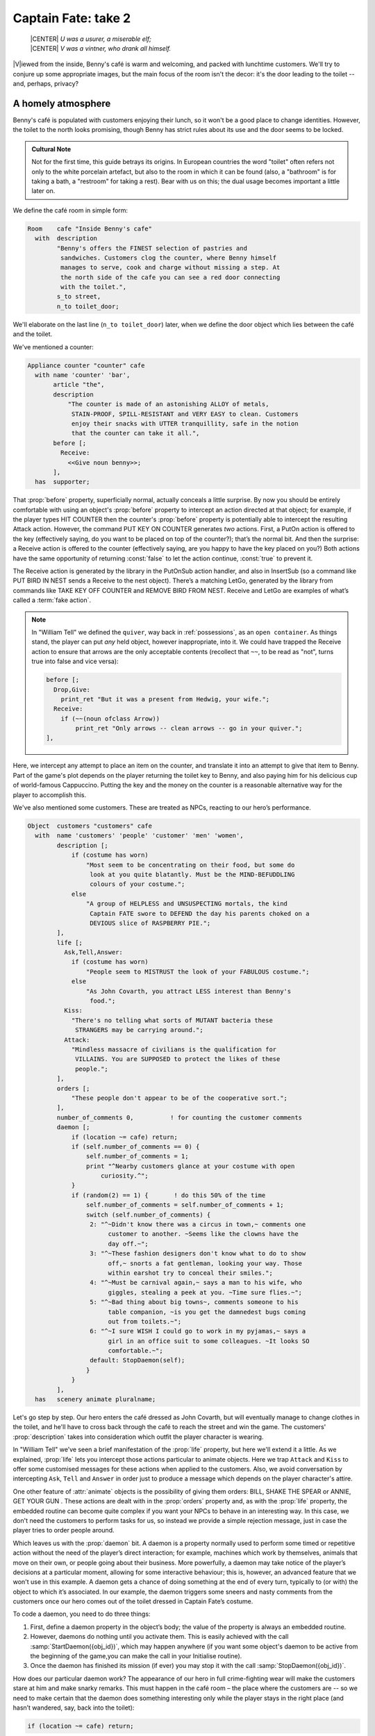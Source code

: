 ====================
Captain Fate: take 2
====================

.. epigraph::

   | |CENTER| *U was a usurer, a miserable elf;*
   | |CENTER| *V was a vintner, who drank all himself.*

.. only:: html

   .. image:: /images/picV.png
      :align: left

|V|\iewed from the inside, Benny's café is warm and welcoming, and packed
with lunchtime customers. We'll try to conjure up some appropriate images,
but the main focus of the room isn't the decor: it's the door leading to
the toilet -- and, perhaps, privacy?

.. _homely-atmos:

A homely atmosphere
===================

Benny's café is populated with customers enjoying their lunch, so it 
won't be a good place to change identities. However, the toilet to the 
north looks promising, though Benny has strict rules about its use and 
the door seems to be locked.

.. admonition:: Cultural Note
   :class: admonition note

   Not for the first time, this guide betrays its origins. In
   European countries the word "toilet" often refers not only to the 
   white porcelain artefact, but also to the room in which it can be 
   found (also, a "bathroom" is for taking a bath, a "restroom" for 
   taking a rest). Bear with us on this; the dual usage becomes 
   important a little later on.

We define the café room in simple form:

.. code-block:: inform

  Room    cafe "Inside Benny's cafe"
    with  description
          "Benny's offers the FINEST selection of pastries and
           sandwiches. Customers clog the counter, where Benny himself
           manages to serve, cook and charge without missing a step. At
           the north side of the cafe you can see a red door connecting
           with the toilet.",
          s_to street,
          n_to toilet_door;

We'll elaborate on the last line (``n_to toilet_door``) later, when we 
define the door object which lies between the café and the toilet.

We've mentioned a counter:

.. code-block:: inform

  Appliance counter "counter" cafe
    with name 'counter' 'bar',
         article "the",
         description
             "The counter is made of an astonishing ALLOY of metals,
              STAIN-PROOF, SPILL-RESISTANT and VERY EASY to clean. Customers
              enjoy their snacks with UTTER tranquillity, safe in the notion
              that the counter can take it all.",
         before [;
           Receive:
             <<Give noun benny>>;
         ],
    has  supporter;

That :prop:`before` property, superficially normal, actually conceals a 
little surprise. By now you should be entirely comfortable with using an 
object's :prop:`before` property to intercept an action directed at that 
object; for example, if the player types HIT COUNTER then the counter's 
:prop:`before` property is potentially able to intercept the resulting 
Attack action. However, the command PUT KEY ON COUNTER generates *two* 
actions. First, a PutOn action is offered to the key (effectively 
saying, do you want to be placed on top of the counter?); that’s the 
normal bit. And then the surprise: a Receive action is offered to the 
counter (effectively saying, are you happy to have the key placed on 
you?) Both actions have the same opportunity of returning :const:`false` to 
let the action continue, :const:`true` to prevent it.

.. todo::

  There are a lot of actions here that are rendered in a typewriter font
  and others that are not.  Should these ones that are not be promoted 
  to having a typewriter font?

The Receive action is generated by the library in the PutOnSub action
handler, and also in InsertSub (so a command like PUT BIRD IN NEST sends a
Receive to the nest object). There’s a matching LetGo, generated by the
library from commands like TAKE KEY OFF COUNTER and REMOVE BIRD FROM
NEST. Receive and LetGo are examples of what’s called a :term:`fake
action`.

.. note::

  In "William Tell" we defined the ``quiver``, way back in
  :ref:`possessions`, as an ``open container``. As things stand, the player
  can put *any* held object, however inappropriate, into it. We could have
  trapped the Receive action to ensure that arrows are the only acceptable
  contents (recollect that ``~~``, to be read as "not", turns true into
  false and vice versa):

  .. code-block:: inform

    before [;
      Drop,Give:
        print_ret "But it was a present from Hedwig, your wife.";
      Receive:
        if (~~(noun ofclass Arrow))
            print_ret "Only arrows -- clean arrows -- go in your quiver.";
    ],

Here, we intercept any attempt to place an item on the counter, and 
translate it into an attempt to give that item to Benny. Part of the 
game's plot depends on the player returning the toilet key to Benny, and 
also paying him for his delicious cup of world-famous Cappuccino. 
Putting the key and the money on the counter is a reasonable alternative 
way for the player to accomplish this.

We've also mentioned some customers. These are treated as NPCs, reacting 
to our hero’s performance.

.. code-block:: inform

  Object  customers "customers" cafe
    with  name 'customers' 'people' 'customer' 'men' 'women',
          description [;
              if (costume has worn)
                  "Most seem to be concentrating on their food, but some do
                   look at you quite blatantly. Must be the MIND-BEFUDDLING
                   colours of your costume.";
              else
                  "A group of HELPLESS and UNSUSPECTING mortals, the kind
                   Captain FATE swore to DEFEND the day his parents choked on a
                   DEVIOUS slice of RASPBERRY PIE.";
          ],
          life [;
            Ask,Tell,Answer:
              if (costume has worn)
                  "People seem to MISTRUST the look of your FABULOUS costume.";
              else
                  "As John Covarth, you attract LESS interest than Benny's
                   food.";
            Kiss:
              "There's no telling what sorts of MUTANT bacteria these
               STRANGERS may be carrying around.";
            Attack:
              "Mindless massacre of civilians is the qualification for
               VILLAINS. You are SUPPOSED to protect the likes of these
               people.";
          ],
          orders [;
              "These people don't appear to be of the cooperative sort.";
          ],
          number_of_comments 0,          ! for counting the customer comments
          daemon [;
              if (location ~= cafe) return;
              if (self.number_of_comments == 0) {
                  self.number_of_comments = 1;
                  print "^Nearby customers glance at your costume with open
                      curiosity.^";
              }
              if (random(2) == 1) {       ! do this 50% of the time
                  self.number_of_comments = self.number_of_comments + 1;
                  switch (self.number_of_comments) {
                   2: "^~Didn't know there was a circus in town,~ comments one
                        customer to another. ~Seems like the clowns have the
                        day off.~";
                   3: "^~These fashion designers don't know what to do to show
                        off,~ snorts a fat gentleman, looking your way. Those
                        within earshot try to conceal their smiles.";
                   4: "^~Must be carnival again,~ says a man to his wife, who
                        giggles, stealing a peek at you. ~Time sure flies.~";
                   5: "^~Bad thing about big towns~, comments someone to his
                        table companion, ~is you get the damnedest bugs coming
                        out from toilets.~";
                   6: "^~I sure WISH I could go to work in my pyjamas,~ says a
                        girl in an office suit to some colleagues. ~It looks SO
                        comfortable.~";
                   default: StopDaemon(self);
                  }
              }      
          ],      
    has   scenery animate pluralname;

Let's go step by step. Our hero enters the café dressed as John Covarth, 
but will eventually manage to change clothes in the toilet, and he'll 
have to cross back through the café to reach the street and win the 
game. The customers' :prop:`description` takes into consideration which 
outfit the player character is wearing.

In "William Tell" we’ve seen a brief manifestation of the :prop:`life` 
property, but here we'll extend it a little. As we explained, :prop:`life` 
lets you intercept those actions particular to animate objects. Here we 
trap ``Attack`` and ``Kiss`` to offer some customised messages for these 
actions when applied to the customers. Also, we avoid conversation by 
intercepting ``Ask``, ``Tell`` and ``Answer`` in order just to produce a 
message which depends on the player character's attire.

One other feature of :attr:`animate` objects is the possibility of giving 
them orders: BILL, SHAKE THE SPEAR or ANNIE, GET YOUR GUN . These 
actions are dealt with in the :prop:`orders` property and, as with the 
:prop:`life` property, the embedded routine can become quite complex if you 
want your NPCs to behave in an interesting way. In this case, we don't 
need the customers to perform tasks for us, so instead we provide a 
simple rejection message, just in case the player tries to order people 
around.

Which leaves us with the :prop:`daemon` bit. A daemon is a property normally 
used to perform some timed or repetitive action without the need of the 
player’s direct interaction; for example, machines which work by 
themselves, animals that move on their own, or people going about their 
business. More powerfully, a daemon may take notice of the player’s 
decisions at a particular moment, allowing for some interactive 
behaviour; this is, however, an advanced feature that we won't use in 
this example. A daemon gets a chance of doing something at the end of 
every turn, typically to (or with) the object to which it’s associated. 
In our example, the daemon triggers some sneers and nasty comments from 
the customers once our hero comes out of the toilet dressed in Captain 
Fate’s costume.

To code a daemon, you need to do three things:

#.  First, define a daemon property in the object’s body; the value of 
    the property is always an embedded routine.

#.  However, daemons do nothing until you activate them. This is easily
    achieved with the call :samp:`StartDaemon({obj_id})`, which may happen 
    anywhere (if you want some object's daemon to be active from the 
    beginning of the game,you can make the call in your Initialise 
    routine).

#.  Once the daemon has finished its mission (if ever) you may stop it 
    with the call :samp:`StopDaemon({obj_id})`.

How does our particular daemon work? The appearance of our hero in full 
crime-fighting wear will make the customers stare at him and make snarky 
remarks. This must happen in the café room – the place where the 
customers are -- so we need to make certain that the daemon does 
something interesting only while the player stays in the right place 
(and hasn’t wandered, say, back into the toilet):

.. code-block:: inform

  if (location ~= cafe) return;

So if the location is not the café room (remember ~= means "not equal 
to"), return without doing anything else; on this turn, there’s nothing 
for the daemon to do. We use a plain ``return`` statement because the 
value returned from a daemon doesn’t matter.

We have defined a customised local property, ``number_of_comments``, to 
control the sequence of customers' remarks. When the Captain enters the 
café room from the toilet for the first time, the value of the property 
should be zero, so the statement block under the test:

.. code-block:: inform

  if (self.number_of_comments == 0) {
      self.number_of_comments = 1;
      print "^Nearby customers glance at your costume with open
          curiosity.^";
  }

will happen only this once. What we intend is to output the text "Nearby 
customers..." right after the startling entrance of our hero, setting up 
the scene for the comments which are about to happen. Since we assign a 
value of 1 to the property, the message will not be printed again. 
Notice how we use an explicit ``print`` statement; the execution of the 
daemon will continue normally to the next line.

We want the customers to indulge in witticisms once they see the 
costumed Captain, but not on a completely predictable basis.

.. code-block:: inform

  if (random(2) == 1) ...

``random`` is an Inform routine used to generate random numbers or to 
choose randomly between given choices; in the form 
:samp:`random({expression})` it returns a random number between 1 and 
``expression`` inclusive. So our condition is actually stating: if a 
random choice between 1 and 2 happens to be 1 then perform some action. 
Remember that a daemon is run once at the end of every turn, so the 
condition is trying to squeeze a comment from a customer roughly once 
every other turn.

Next, we proceed as we have already seen in "William Tell", with a 
switch statement to order the comments in a controlled sequence by 
cunning use of our tailored local property, ``number_of_comments``. We 
have written just five messages (could have been one or a hundred) and 
then we reach the default case, which is a good place to stop the 
daemon, since we have no more customers’ remarks to display.

Ah, but when does the daemon *start* functioning? Well, as soon as our 
protagonist comes out of the toilet dressed in his multicoloured 
super-hero pyjamas. Since we want to minimise the possible game states, 
we’ll make some general rules to avoid trouble: (a) players will be able 
to change only in the toilet; (b) we won’t let players change back into 
street clothes; and (c) once players manage to step into the street thus 
dressed, the game is won. So, we can safely assume that if players enter 
the café in their Captain’s outfit, they’ll be coming from the toilet. 
As a consequence of all this, we add an :prop:`after` property to the café 
room object:

.. code-block:: inform

  Room   cafe "Inside Benny's cafe"
         ...
         first_time_out false,           ! Captain Fate's first appearance?
         after [;
           Go:   ! The player has just arrived. Did he come from the toilet?
             if (noun ~= s_obj) return false;
             if (costume has worn && self.first_time_out == false) {
                 self.first_time_out = true;
                 StartDaemon(customers);
             }
         ],
         s_to  street,
         n_to  toilet_door

There are two useful techniques to detect when the player is entering or 
leaving a room. We'll later see in detail how to deal with a player 
trying to go away and how to avoid it if need be. For now, let’s just 
mention that, in both cases, you have to intercept the ``Go`` action in 
a room object; if you trap it in a :prop:`before` property, you’re checking 
for departure from the room; if you trap it in an :prop:`after` property, 
you’re checking for arrivals into the room. Right now we wish to know if 
the player just came from the toilet, so we use an :prop:`after` property.

The first line:

.. code-block:: inform

  if (noun ~= s_obj) return false;

is telling the interpreter that we want to do something if the player 
entered the room by typing a GO SOUTH command (this would normally mean 
"coming from the north", but remember that nothing stops you from 
connecting rooms without cardinal logic); the interpreter will apply 
normal rules for the other available directions.

Then we check whether the player character is wearing the costume, in 
which case it starts the :prop:`daemon` of the ``customers`` object. The use 
of the local ``first_time_out`` property ensures that the condition is 
:const:`true` only once, so the statement block attached to it runs also 
once.

We've finished with the customers in the café. Now, we have the toilet 
to the north which, for reasons of gameplay *and* decency, is protected 
by a door.

A door to adore
===============

Door objects require some specific properties and attributes. Let's 
first code a simple door:

.. code-block:: inform

  Object  toilet_door "toilet door" cafe
    name name 'red' 'toilet' 'door',
         description
             "A red door with the unequivocal black man-woman
              silhouettes marking the entrance to hygienic facilities.
              There is a scribbled note stuck on its surface.",
         door_dir n_to,
         door_to toilet,
         with_key toilet_key,
    has  scenery door openable lockable locked;

We find this door in the café. We must specify the direction in which 
the door leads and, as we have mentioned in the café's description, that 
would be to the north. That’s what the :prop:`door_dir` property is for, and 
in this case it takes the value of the north direction property 
:prop:`n_to`. Then we must tell Inform the identity of the room to be found 
behind the door, hence the :prop:`door_to` property, which takes the value 
of the toilet room -- to be defined later. Remember the café's 
connection to the north, ``n_to toilet_door``? Thanks to it, Inform will 
know that the door is in the way, and thanks to the :prop:`door_to` 
property, what lies beyond.

Doors *must* have the attribute :attr:`door`, but beyond that we have a 
stock of options to help us define exactly what kind of door we are 
dealing with. As for containers, doors can be :attr:`openable` (which 
activates the verbs OPEN and CLOSE so that they can be applied to this 
object) and, since by default they are closed, you can give them the 
attribute :attr:`open` if you wish otherwise. Additionally, doors can be 
:attr:`lockable` (which sets up the LOCK/UNLOCK verbs) and you can make them 
:attr:`locked` to override their default unlocked status. The verbs LOCK 
and UNLOCK are expecting some kind of key object to operate the door. 
This must be defined using the :prop:`with_key` property, whose value should 
be the internal ID of the key; in our example, the soon-to-be-defined 
``toilet_key`` . If you don't supply this property, players won't be 
able to lock or unlock the door.

This simple door definition has one problem, namely, that it exists only 
in the café room. If you wish the door to be present also from the 
toilet side, you can either (a) define another door to be found in the 
``toilet room``, or (b) make this one a two-sided door.

Solution (a) seems superficially straightforward, but then you have the 
problem of keeping the states of the two doors – open/closed, 
locked/unlocked -- in synch. In this scenario, where you can access the 
toilet only through this door, that wouldn't be too complicated, since 
you could leave the door object in the café room opened all the time, 
regardless of what players do with the door object in the toilet room 
and vice versa -- they are never going to see them at the same time. In 
general terms, though, such inconsistencies lead to problems; solution 
(a) is best ignored for most purposes.

Solution (b) is better, since you have only one door object to deal with 
and its possible states affect both sides. However, the coding gets a 
little bit complicated and you''ll have to define routines for most 
properties:

.. code-block:: inform

  Object  toilet_door "toilet door"
    with  name 'red' 'toilet' 'door',
          description [;
              if (location == cafe)
                   "A red door with the unequivocal black man-woman silhouettes
                    marking the entrance to hygienic facilities. There is a
                    scribbled note stuck on its surface.";
              else
                    "A red door with no OUTSTANDING features.";
          ],
          found_in cafe toilet,
          door_dir [;
              if (location == cafe) return n_to;
              else                  return s_to;
          ],
          door_to [;
              if (location == cafe) return toilet;
              else                  return cafe;
          ],
          with_key toilet_key,
    has   scenery door openable lockable locked;

First of all, the door now needs a :prop:`found_in` property, since it's 
going to be located both in the café and the toilet. The :prop:`description` 
checks which side of the door we are looking at – testing the current 
value of the variable :var:`location`, which holds the room the player is 
in -- because we have a scribbled note stuck on one side, but not on the 
other. And the :prop:`door_dir` and :prop:`door_to` properties must use the same 
trick, because we travel north from the café into the toilet, but south 
from the toilet into the café.

Right now, the game will display "the toilet door" every time it needs 
to refer to this object. It would be nice if we could somehow get the 
game to distinguish between "the door to the toilet" and "the door to 
the cafe", depending on the side we are facing. For this, a ``short_name 
property`` is the thing. We have already talked about the external name 
defined as part of an object's header information:

.. code-block:: inform

  Object  toilet_door "toilet door"

That ``toilet door`` will be the name displayed by the game at run-time 
to refer to the door. With identical effect, this could also have been 
coded thus:

.. code-block:: inform

  Object  toilet_door
    with  short_name "toilet door",

:prop:`short_name` is a property that supplies the external name of an 
object, either as a string or an embedded routine. Normally, objects 
retain the same external name throughout the game -- and the header 
information method is perfect in that case -- but if it needs to change, 
it's easy to write a routine as the value of :prop:`short_name`:

.. code-block:: inform

  Object  toilet_door
    with  name 'red' 'toilet' 'door'
          short_name [;
              if (location == cafe) print "door to the toilet";
              else                  print "door to the cafe";
	      return true;
          ],
          description
              ...

Notice the ``return true`` at the end of the routine. You''ll recall 
that the standard rule says "return false to carry on, true to take over 
and stop normal execution”. In the case of :prop:`short_name`, "carry on" 
means "and now display the external name from the header information", 
which is sometimes handy; for instance, you could write a :prop:`short_name` 
routine to prefix an object's external name with one of a range of 
adjectives -- perhaps a shining/flickering/fading/useless lantern.

.. note::

  What's displayed if there isn't an external name in an object's header?
  If you've read the section :ref:`compile-as-you-go`, you'll recall that
  the interpreter simply uses the internal identifier within parentheses;
  that is, with no external name and no :prop:`short_name` property, we might
  see::

    You open the (toilet_door).

  And the same principle applies if we were mistakenly to ``return 
  false`` from this short_name routine: we would get, first, the result 
  of our ``print`` statement, and then the standard rules would display 
  the internal ID::

    You open the door to the toilet(toilet_door).

Doors can get more complicated than this (no, please, don't throw our 
guide out of the window). Here comes some optional deluxe coding to make 
the door object a bit friendlier in game play, so you can skip it if you 
foresee headaches.

Our door now behaves nicely at run-time. It can be locked and unlocked 
if the player character has the right key; it can be opened and closed. 
A sequence of commands to go into the toilet and lock the door behind 
you would be: UNLOCK DOOR WITH KEY, OPEN DOOR, GO NORTH, CLOSE DOOR, 
LOCK DOOR WITH KEY. After we are finished, let's go back to the café: 
UNLOCK DOOR WITH KEY, OPEN DOOR, SOUTH. If the player is of the 
fastidious kind: CLOSE DOOR, LOCK DOOR WITH KEY. This game features only 
one door, but if it had three or four of them, players would grow 
restless (at the very least) if they needed to type so many commands 
just to go through a door. This is the kind of thing reportedly 
considered as poor design, because the game is suddenly slowed down to 
get over a simple action which involves no secrets or surprises. How 
exciting can the crossing of an ordinary door be, after all?

If a few lines of code can make the life of the player easier, it's 
worth a shot. Let's provide a few improvements to our toilet door in 
:prop:`before` and :prop:`after` properties:

.. code-block:: inform

  before [ ks;
    Open:
      if (self hasnt locked || toilet_key notin player)
          return false;
      ks = keep_silent; keep_silent = true;
      <Unlock self toilet_key>; keep_silent = ks;
      return true;
    Lock:
      if (self hasnt open) return false;
      print "(first closing ", (the) self, ")^";
      ks = keep_silent; keep_silent = true;
      <Close self>; keep_silent = ks;
      return false;
    ],
    after [ ks;
      Unlock:
        if (self has locked) return false;
        print "You unlock ", (the) self, " and open it.^";
        ks = keep_silent; keep_silent = true;
        <Open self>; keep_silent = ks;
        return true;
    ],

The basic idea here is to let the player who holds the key perform just 
one action to both unlock *and* open the door (and, conversely, to close 
*and* lock it). The relevant actions are ``Unlock`` and ``Open``, and 
``Lock`` ( ``Close`` is not necessary; if players just close the door we 
shouldn’t assume that they want to lock it as well).

* **Open**: if the door isn't locked or the player doesn't hold the key, 
  keep going with the default ``Open`` action defined by the library. 
  That leaves a locked door and a player holding the key, so we 
  redirect processing to the ``Unlock`` action, giving as arguments the 
  door (self) and the toilet key. Since we are using single 
  angle-brackets ``<...>``, the action resumes after the unlocking is 
  done (note that the ``Unlock`` action also takes care of opening the 
  door). Finally, we ``return true`` to stop the library from trying to 
  open the door by itself.

* **Lock**: if the door is already closed, keep going with the standard 
  library ``Lock`` action. If not, tell players that we are closing the 
  door for them, redirect the action briefly to actually close it, and 
  then ``return false`` to let the ``Lock`` action proceed as before.

* **Unlock**: we place this action in the after property, so (let's 
  hope) the ``Unlock`` action has already happened. If the door is still 
  locked, something went wrong, so we ``return false`` to display the 
  standard message for an unsuccessful unlocking. Otherwise, the door is 
  now unlocked, so we inform the player that we are opening the door and 
  redirect the action to actually open it, returning :const:`true` to 
  suppress the standard message.

In all processes there is a library variable called :var:`keep_silent`, 
which can be either :const:`false` (the normal state) or :const:`true`; when 
:const:`true`, the interpreter does not display the associated message of an 
action in progress, so we can avoid things like:

.. code-block:: transcript

  >OPEN DOOR
  You open the door to the toilet.
  You unlock the door to the toilet and open it.

Although we want to set :var:`keep_silent` to :const:`true` for the duration of 
our extra processing, we need to reset it afterwards. In a case like 
this, good design practice is to preserve its initial value (which was 
probably :const:`false`, but you should avoid risky assumptions); we use a 
local variable ``ks`` to remember that initial setting so that we can 
safely restore it afterwards. You’ll remember that a local variable in a 
standalone routine is declared between the routine’s name and the 
semicolon:

.. code-block:: inform

  [ BeenToBefore this_room;

In exactly the same way, a local variable in an embedded routine is 
declared between the ``[`` starting marker of the routine and the 
semicolon:

.. code-block:: inform

  before [ ks;

You can declare up to fifteen variables this way -- just separated by 
spaces -- which are usable only within the embedded routine. When we 
assign it thus:

.. code-block:: inform

  ks = keep_silent;

we are actually making ``ks`` equal to whatever value :var:`keep_silent` 
has (either :const:`true` or :const:`false`; we actually don't care). We then set 
:var:`keep_silent` to :const:`true`, make the desired silent actions, and we 
assign:

.. code-block:: inform

  keep_silent = ks;

which restores the value originally stored in ``ks`` to :var:`keep_silent`. 
The effect is that we manage to leave it as it was before we tampered 
with it.

Well, that's about everything about doors. Everything? Well, no, not
really; any object can grow as complex as your imagination allows, but
we’ll drop the subject here. If you care to see more sophisticated doors,
check Exercises :dm4:`3 and 4 <s6.html#ex3>` in the |DM4|, where an
obliging door opens and unlocks by itself if the player simply walks in its
direction.

So far, we have the player in front of a locked door leading to the 
toilet. A dead end? No, the description mentions a scribbled note on its 
surface. This one should offer no problem:

.. code-block:: inform

  Object  "scribbled note" cafe
    with  name 'scribbled' 'note',
          description [;
              if (self.read_once == false) {
                  self.read_once = true;
                  "You apply your ENHANCED ULTRAFREQUENCY vision to the note
                   and squint in concentration, giving up only when you see the
                   borders of the note begin to blacken under the incredible
                   intensity of your burning stare. You reflect once more how
                   helpful it would've been if you'd ever learnt to read.
                   ^^A kind old lady passes by and explains:
                   ~You have to ask Benny for the key, at the counter.~^^
                   You turn quickly and begin, ~Oh, I KNOW that, but...~^^
                   ~My pleasure, son,~ says the lady, as she exits the cafe.";
              }
              else
                  "The scorched undecipherable note holds no SECRETS from
                   you NOW! Ha!";
          ],
          read_once false,                ! has the player read the note once?
          before [;
            Take:
              "No reason to start collecting UNDECIPHERABLE notes.";
          ],
    has   scenery;

Just notice how we change the description after the first time the 
player examines the note, using the local property ``read_once`` created 
just for this purpose. We don’t want the player to walk off with the 
note, so we intercept the ``Take`` action and display something more in 
character than the default message for scenery objects: "That's hardly 
portable".

We've talked a lot about the toilet key; it seems about time to code it. 
Originally, the key is in Benny's possession, and the player will have 
to ask for it, just as the note explains. Although we'll define Benny in 
detail throughout the next chapter, here we present a basic definition, 
largely so that the key has a parent object.

.. code-block:: inform

  Object  benny "Benny"  cafe
    with  name 'benny',
          description
              "A deceptively FAT man of uncanny agility, Benny entertains his
               customers crushing coconuts against his forehead when the mood
               strikes him.",
    has   scenery animate male proper transparent;

  Object  toilet_key "toilet key" benny
    with  name 'toilet' 'key',
          article "the",
          invent [;
              if (clothes has worn) print "the CRUCIAL key";
              else                  print "the used and IRRELEVANT key";
              return true;
          ],
          description
              "Your SUPRA PERCEPTIVE senses detect nothing of consequence
               about the toilet key.",
          before [;
              if (self in benny)
                  "You SCAN your surroundings with ENHANCED AWARENESS,
                   but fail to detect any key.";
            Drop:
              "Benny is trusting you to look after that key.";
          ];

While Benny has the key, there's logically no way to examine it (or 
perform any other action involving it), but we want to prevent the 
interpreter from objecting that ``You can't see any such thing``. We've 
made the ``toilet_key`` a child of the ``benny`` object, and you can see 
that Benny's got a :attr:`transparent` attribute; this means that the key is 
in scope, and enables the player to refer to it without the interpreter 
complaining. Because Benny also has an :attr:`animate` attribute, the 
interpreter would normally intercept a TAKE KEY action with "That seems 
to belong to Benny"; however, the same wouldn't apply to other commands 
like TOUCH KEY and TASTE KEY . So, to prevent any interaction with the 
key while it’s in Benny’s pockets, we define a :prop:`before` property.

.. code-block:: inform

  before [;
      if (self in benny)
          "You SCAN your surroundings with ENHANCED AWARENESS,
           but fail to detect any key.";
    Drop:
      "Benny is trusting you to look after that key.";
  ];

All of the :prop:`before` properties that we've so far created have contained
one or more labels specifying the actions which they are to intercept;
you'll remember that in "William Tell" we introduced the ``default`` action
(see :ref:`props-class`) to mean "any value not already catered
for". There's one of those labels here, for the Drop action, but that's
preceded by a piece of code that will be executed at the start of *every*
action directed at the key. If it’s still in Benny’s possession, we display
a polite refusal; if the player has it then we prevent careless disposal;
otherwise, the action continues unhindered.

(In fact, the hat-on-a-pole ``Prop`` introduced in :ref:`south-side` had
this all-exclusive :prop:`before` property:

.. code-block:: inform

  before [;
    default:
      print_ret "You're too far away at the moment.";
  ],

It would have behaved exactly the same if we'd omitted the ``default`` 
label, as we do here for Benny's key.)

Another small innovation here: the :prop:`invent` library property (we 
didn’t make it up) which enables you to control how objects appear in 
inventory listings, overriding the default. Left to itself, the 
interpreter simply displays the object’s external name, preceded either 
by a standard article like "a" or "some", or one specifically defined in 
the object's :prop:`article` property. Here we replace "the toilet key" with 
one of two more helpful descriptions, making it a most valuable object 
in the eyes of John Covarth, and something to be despised haughtily by 
Captain Fate once it's of no further use to him.

When we had players in the street, we faced the problem that they might 
choose to examine the café from the outside. While it's unlikely that 
they'll try to examine the toilet room from the outside, it takes very 
little effort to offer a sensible output just in case:

.. code-block:: inform

  Object  outside_of_toilet "toilet" cafe
    with  name 'toilet' 'bath' 'rest' 'room' 'bathroom' 'restroom',
          before [;
            Enter:
              if (toilet_door has open) {
                  PlayerTo(toilet);
                  return true;
              }
              else
                  "Your SUPERB deductive mind detects that the DOOR is
                   CLOSED.";
            Examine:
              if (toilet_door has open)
                   "A brilliant thought flashes through your SUPERLATIVE
                    brain: detailed examination of the toilet would be
                    EXTREMELY facilitated if you entered it.";
              else
                   "With a TREMENDOUS effort of will, you summon your
                    unfathomable ASTRAL VISION and project it FORWARD
                    towards the closed door... until you remember that it's
                    Dr Mystere who's the one with mystic powers.";
            Open:
              <<Open   toilet_door>>;
            Close:
              <<Close  toilet_door>>;
            Take,Push,Pull:
              "That would be PART of the building.";
          ],  
    has   scenery openable enterable;

As with the ``outside_of_cafe`` object, we intercept an ``Enter`` 
action, to teleport players into the toilet room if they type ENTER 
TOILET (or to display a refusal if the toilet door is closed). Players 
may try to EXAMINE TOILET; they'll get a different message if the door 
is open -- we invite them to enter it -- or if it's closed. OPEN TOILET 
and CLOSE TOILET inputs are redirected to ``Open`` and ``Close`` actions 
for the toilet door; remember that the double angle-brackets imply a 
``return true``, so that the action stops there and the interpreter does 
not attempt to ``Open`` or ``Close`` the ``outside_of_toilet`` object 
itself after it has dealt with the door.

You're right: the toilet looms large in this game (we blame it on early 
maternal influences). We’ve introduced an ambiguity problem with the 
``outside_of_toilet`` object, and we'll need some help in fixing it.
